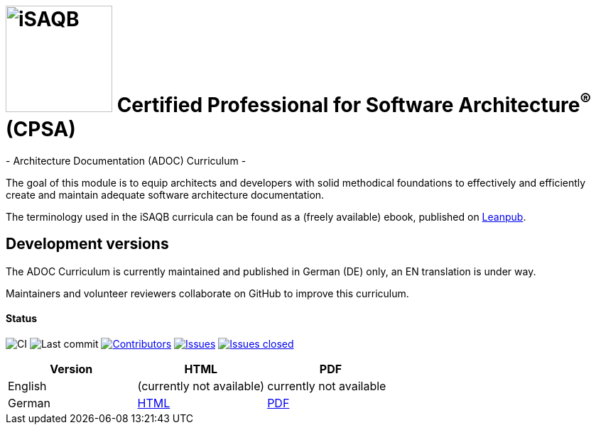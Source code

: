 = image:images/isaqb-logo.jpg[iSAQB,150] Certified Professional for Software Architecture^(R)^ (CPSA)
- Architecture Documentation (ADOC) Curriculum -

The goal of this module is to equip architects and developers with solid methodical foundations to effectively and efficiently create and maintain adequate software architecture documentation.

The terminology used in the iSAQB curricula can be found as a (freely available) ebook, published on https://leanpub.com/isaqbglossary/read[Leanpub].

== Development versions

The ADOC Curriculum is currently maintained and published in German (DE) only,
an EN translation is under way.

Maintainers and volunteer reviewers collaborate on GitHub to improve this curriculum.

==== Status

image:https://github.com/isaqb-org/curriculum-adoc/workflows/CI/badge.svg?branch=master["CI"]
image:https://img.shields.io/github/last-commit/isaqb-org/curriculum-adoc/master.svg["Last commit"]
image:https://img.shields.io/github/contributors/isaqb-org/curriculum-adoc.svg["Contributors",link="https://github.com/isaqb-org/curriculum-adoc/graphs/contributors"]
image:https://img.shields.io/github/issues/isaqb-org/curriculum-adoc.svg["Issues",link="https://github.com/isaqb-org/curriculum-adoc/issues"]
image:https://img.shields.io/github/issues-closed/isaqb-org/curriculum-adoc.svg["Issues closed",link="https://github.com/isaqb-org/curriculum-adoc/issues?utf8=%E2%9C%93&q=is%3Aissue+is%3Aclosed+"]

|===
| Version | HTML | PDF

| English
| (currently not available) 
// link:adoc-curriculum_en.html[HTML]
| currently not available
//link:adoc-curriculum_en.pdf[PDF]

| German
| link:adoc-curriculum_remarks_de.html[HTML]
| link:adoc-curriculum_remarks_de.pdf[PDF]

|===
